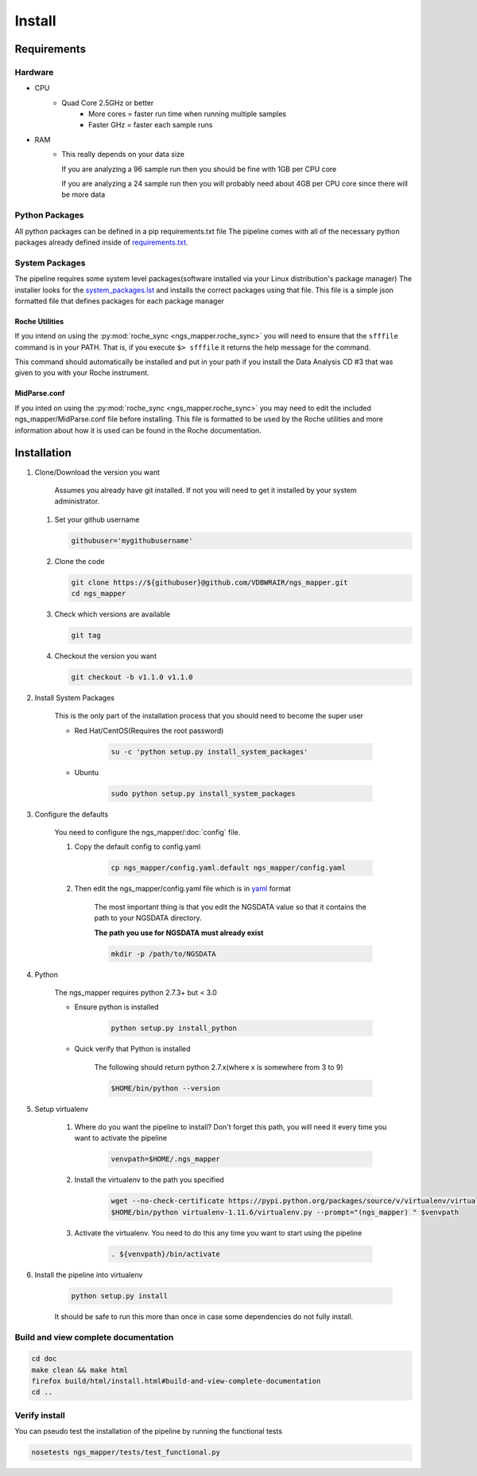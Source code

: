 =======
Install
=======

Requirements
============

Hardware
--------

* CPU
    * Quad Core 2.5GHz or better
        * More cores = faster run time when running multiple samples
        * Faster GHz = faster each sample runs
* RAM
    * This really depends on your data size
    
      If you are analyzing a 96 sample run then you should be fine with 1GB per CPU core
      
      If you are analyzing a 24 sample run then you will probably need about 4GB per CPU core since there will be more data

Python Packages
---------------

All python packages can be defined in a pip requirements.txt file
The pipeline comes with all of the necessary python packages already defined inside of `requirements.txt`_.

.. _requirements.txt: ../../../requirements.txt

System Packages
---------------

The pipeline requires some system level packages(software installed via your Linux distribution's package manager)
The installer looks for the `system_packages.lst <../../../system_packages.lst>`_ and installs the correct packages using that file.
This file is a simple json formatted file that defines packages for each package manager

Roche Utilities
^^^^^^^^^^^^^^^

If you intend on using the :py:mod:`roche_sync <ngs_mapper.roche_sync>` you will need to ensure that the ``sfffile`` command is in your PATH. That is, if you execute ``$> sfffile`` it returns the help message for the command.

This command should automatically be installed and put in your path if you install the Data Analysis CD #3 that was given to you with your Roche instrument.

MidParse.conf
^^^^^^^^^^^^^

If you inted on using the :py:mod:`roche_sync <ngs_mapper.roche_sync>` you may need to edit the included ngs_mapper/MidParse.conf file before installing. This file is formatted to be used by the Roche utilities and more information about how it is used can be found in the Roche documentation.

Installation
============

1. Clone/Download the version you want

    Assumes you already have git installed. If not you will need to get it installed by your system administrator.

   #. Set your github username
   
      .. code-block:: bash
      
          githubuser='mygithubusername'

   #. Clone the code

      .. code-block:: bash

        git clone https://${githubuser}@github.com/VDBWRAIR/ngs_mapper.git
        cd ngs_mapper
        
   #. Check which versions are available
   
      .. code-block:: bash
      
         git tag
   
   #. Checkout the version you want
   
      .. code-block:: bash
      
         git checkout -b v1.1.0 v1.1.0

.. _install-system-packages:

2. Install System Packages

    This is the only part of the installation process that you should need to become the super user

    - Red Hat/CentOS(Requires the root password)
  
        .. code-block:: bash

            su -c 'python setup.py install_system_packages'
  
    - Ubuntu
  
        .. code-block:: bash

            sudo python setup.py install_system_packages

3. Configure the defaults

    You need to configure the ngs_mapper/:doc:`config` file.

    1. Copy the default config to config.yaml

        .. code-block:: bash

            cp ngs_mapper/config.yaml.default ngs_mapper/config.yaml

    2. Then edit the ngs_mapper/config.yaml file which is in `yaml <http://docs.ansible.com/YAMLSyntax.html>`_ format

        The most important thing is that you edit the NGSDATA value so that it contains the path to your NGSDATA directory.

        **The path you use for NGSDATA must already exist**

        .. code-block:: bash

            mkdir -p /path/to/NGSDATA

4. Python

    The ngs_mapper requires python 2.7.3+ but < 3.0

    - Ensure python is installed

        .. code-block:: bash

            python setup.py install_python

    - Quick verify that Python is installed

        The following should return python 2.7.x(where x is somewhere from 3 to 9)

        .. code-block:: bash

            $HOME/bin/python --version

5. Setup virtualenv
  
  
    1. Where do you want the pipeline to install? Don't forget this path, you will need it every time you want to activate the pipeline

        .. code-block:: bash

            venvpath=$HOME/.ngs_mapper

    2. Install the virtualenv to the path you specified

        .. code-block:: bash

            wget --no-check-certificate https://pypi.python.org/packages/source/v/virtualenv/virtualenv-1.11.6.tar.gz#md5=f61cdd983d2c4e6aeabb70b1060d6f49 -O- | tar xzf -
            $HOME/bin/python virtualenv-1.11.6/virtualenv.py --prompt="(ngs_mapper) " $venvpath 

    3. Activate the virtualenv. You need to do this any time you want to start using the pipeline

         .. code-block:: bash

            . ${venvpath}/bin/activate

6. Install the pipeline into virtualenv

    .. code-block:: bash

        python setup.py install

    It should be safe to run this more than once in case some dependencies do not fully install.


Build and view complete documentation
-------------------------------------

.. code-block:: bash

    cd doc
    make clean && make html
    firefox build/html/install.html#build-and-view-complete-documentation
    cd ..

Verify install
--------------

You can pseudo test the installation of the pipeline by running the functional tests

.. code-block:: bash

    nosetests ngs_mapper/tests/test_functional.py
